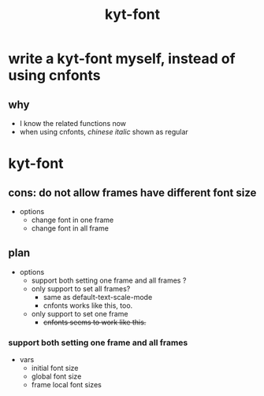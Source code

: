 #+TITLE:kyt-font
#+OPTIONS: ^:nil toc:nil

* write a kyt-font myself, instead of using cnfonts
** why
- I know the related functions now
- when using cnfonts, /chinese italic/ shown as regular
* kyt-font
** cons: do not allow frames have different font size
- options
  - change font in one frame
  - change font in all frame
** plan
- options
  - support both setting one frame and all frames ?
  - only support to set all frames?
    - same as default-text-scale-mode
    - cnfonts works like this, too.
  - only support to set one frame
    - +cnfonts seems to work like this.+
*** support both setting one frame and all frames
- vars
  - initial font size
  - global font size
  - frame local font sizes
